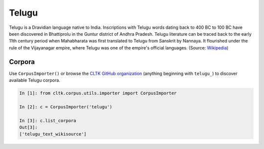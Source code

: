 Telugu
********

Telugu is a Dravidian language native to India. Inscriptions with Telugu words dating back to 400 BC to 100 BC have been discovered in Bhattiprolu in the Guntur district of Andhra Pradesh. Telugu literature can be traced back to the early 11th century period when Mahabharata was first translated to Telugu from Sanskrit by Nannaya. It flourished under the rule of the Vijayanagar empire, where Telugu was one of the empire's official languages. (Source: `Wikipedia <https://en.wikipedia.org/wiki/Telugu_language>`_)


Corpora
=======

Use ``CorpusImporter()`` or browse the `CLTK GitHub organization <https://github.com/cltk>`_ (anything beginning with ``telugu_``) to discover available Telugu corpora.

.. code-block:: python

   In [1]: from cltk.corpus.utils.importer import CorpusImporter

   In [2]: c = CorpusImporter('telugu')

   In [3]: c.list_corpora
   Out[3]:
   ['telugu_text_wikisource']
